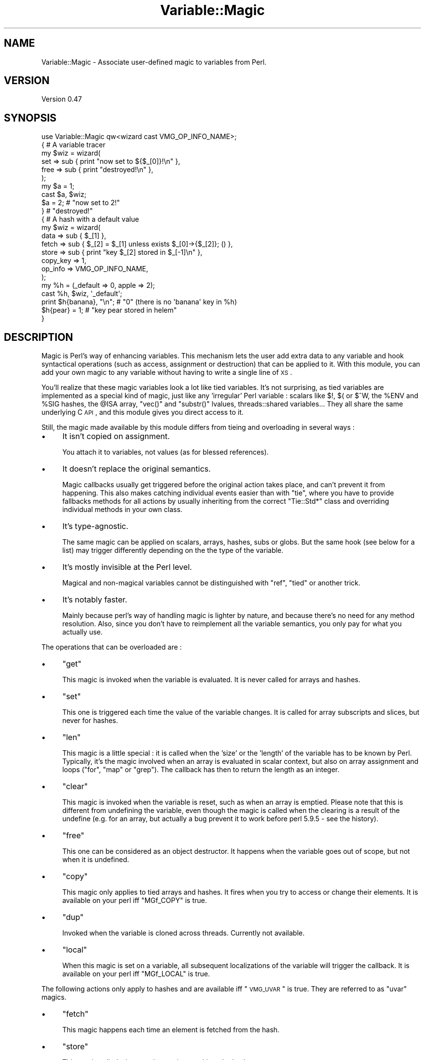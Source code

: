 .\" Automatically generated by Pod::Man 2.23 (Pod::Simple 3.14)
.\"
.\" Standard preamble:
.\" ========================================================================
.de Sp \" Vertical space (when we can't use .PP)
.if t .sp .5v
.if n .sp
..
.de Vb \" Begin verbatim text
.ft CW
.nf
.ne \\$1
..
.de Ve \" End verbatim text
.ft R
.fi
..
.\" Set up some character translations and predefined strings.  \*(-- will
.\" give an unbreakable dash, \*(PI will give pi, \*(L" will give a left
.\" double quote, and \*(R" will give a right double quote.  \*(C+ will
.\" give a nicer C++.  Capital omega is used to do unbreakable dashes and
.\" therefore won't be available.  \*(C` and \*(C' expand to `' in nroff,
.\" nothing in troff, for use with C<>.
.tr \(*W-
.ds C+ C\v'-.1v'\h'-1p'\s-2+\h'-1p'+\s0\v'.1v'\h'-1p'
.ie n \{\
.    ds -- \(*W-
.    ds PI pi
.    if (\n(.H=4u)&(1m=24u) .ds -- \(*W\h'-12u'\(*W\h'-12u'-\" diablo 10 pitch
.    if (\n(.H=4u)&(1m=20u) .ds -- \(*W\h'-12u'\(*W\h'-8u'-\"  diablo 12 pitch
.    ds L" ""
.    ds R" ""
.    ds C` ""
.    ds C' ""
'br\}
.el\{\
.    ds -- \|\(em\|
.    ds PI \(*p
.    ds L" ``
.    ds R" ''
'br\}
.\"
.\" Escape single quotes in literal strings from groff's Unicode transform.
.ie \n(.g .ds Aq \(aq
.el       .ds Aq '
.\"
.\" If the F register is turned on, we'll generate index entries on stderr for
.\" titles (.TH), headers (.SH), subsections (.SS), items (.Ip), and index
.\" entries marked with X<> in POD.  Of course, you'll have to process the
.\" output yourself in some meaningful fashion.
.ie \nF \{\
.    de IX
.    tm Index:\\$1\t\\n%\t"\\$2"
..
.    nr % 0
.    rr F
.\}
.el \{\
.    de IX
..
.\}
.\"
.\" Accent mark definitions (@(#)ms.acc 1.5 88/02/08 SMI; from UCB 4.2).
.\" Fear.  Run.  Save yourself.  No user-serviceable parts.
.    \" fudge factors for nroff and troff
.if n \{\
.    ds #H 0
.    ds #V .8m
.    ds #F .3m
.    ds #[ \f1
.    ds #] \fP
.\}
.if t \{\
.    ds #H ((1u-(\\\\n(.fu%2u))*.13m)
.    ds #V .6m
.    ds #F 0
.    ds #[ \&
.    ds #] \&
.\}
.    \" simple accents for nroff and troff
.if n \{\
.    ds ' \&
.    ds ` \&
.    ds ^ \&
.    ds , \&
.    ds ~ ~
.    ds /
.\}
.if t \{\
.    ds ' \\k:\h'-(\\n(.wu*8/10-\*(#H)'\'\h"|\\n:u"
.    ds ` \\k:\h'-(\\n(.wu*8/10-\*(#H)'\`\h'|\\n:u'
.    ds ^ \\k:\h'-(\\n(.wu*10/11-\*(#H)'^\h'|\\n:u'
.    ds , \\k:\h'-(\\n(.wu*8/10)',\h'|\\n:u'
.    ds ~ \\k:\h'-(\\n(.wu-\*(#H-.1m)'~\h'|\\n:u'
.    ds / \\k:\h'-(\\n(.wu*8/10-\*(#H)'\z\(sl\h'|\\n:u'
.\}
.    \" troff and (daisy-wheel) nroff accents
.ds : \\k:\h'-(\\n(.wu*8/10-\*(#H+.1m+\*(#F)'\v'-\*(#V'\z.\h'.2m+\*(#F'.\h'|\\n:u'\v'\*(#V'
.ds 8 \h'\*(#H'\(*b\h'-\*(#H'
.ds o \\k:\h'-(\\n(.wu+\w'\(de'u-\*(#H)/2u'\v'-.3n'\*(#[\z\(de\v'.3n'\h'|\\n:u'\*(#]
.ds d- \h'\*(#H'\(pd\h'-\w'~'u'\v'-.25m'\f2\(hy\fP\v'.25m'\h'-\*(#H'
.ds D- D\\k:\h'-\w'D'u'\v'-.11m'\z\(hy\v'.11m'\h'|\\n:u'
.ds th \*(#[\v'.3m'\s+1I\s-1\v'-.3m'\h'-(\w'I'u*2/3)'\s-1o\s+1\*(#]
.ds Th \*(#[\s+2I\s-2\h'-\w'I'u*3/5'\v'-.3m'o\v'.3m'\*(#]
.ds ae a\h'-(\w'a'u*4/10)'e
.ds Ae A\h'-(\w'A'u*4/10)'E
.    \" corrections for vroff
.if v .ds ~ \\k:\h'-(\\n(.wu*9/10-\*(#H)'\s-2\u~\d\s+2\h'|\\n:u'
.if v .ds ^ \\k:\h'-(\\n(.wu*10/11-\*(#H)'\v'-.4m'^\v'.4m'\h'|\\n:u'
.    \" for low resolution devices (crt and lpr)
.if \n(.H>23 .if \n(.V>19 \
\{\
.    ds : e
.    ds 8 ss
.    ds o a
.    ds d- d\h'-1'\(ga
.    ds D- D\h'-1'\(hy
.    ds th \o'bp'
.    ds Th \o'LP'
.    ds ae ae
.    ds Ae AE
.\}
.rm #[ #] #H #V #F C
.\" ========================================================================
.\"
.IX Title "Variable::Magic 3"
.TH Variable::Magic 3 "2011-10-28" "perl v5.12.4" "User Contributed Perl Documentation"
.\" For nroff, turn off justification.  Always turn off hyphenation; it makes
.\" way too many mistakes in technical documents.
.if n .ad l
.nh
.SH "NAME"
Variable::Magic \- Associate user\-defined magic to variables from Perl.
.SH "VERSION"
.IX Header "VERSION"
Version 0.47
.SH "SYNOPSIS"
.IX Header "SYNOPSIS"
.Vb 1
\&    use Variable::Magic qw<wizard cast VMG_OP_INFO_NAME>;
\&
\&    { # A variable tracer
\&     my $wiz = wizard(
\&      set  => sub { print "now set to ${$_[0]}!\en" },
\&      free => sub { print "destroyed!\en" },
\&     );
\&
\&     my $a = 1;
\&     cast $a, $wiz;
\&     $a = 2;        # "now set to 2!"
\&    }               # "destroyed!"
\&
\&    { # A hash with a default value
\&     my $wiz = wizard(
\&      data     => sub { $_[1] },
\&      fetch    => sub { $_[2] = $_[1] unless exists $_[0]\->{$_[2]}; () },
\&      store    => sub { print "key $_[2] stored in $_[\-1]\en" },
\&      copy_key => 1,
\&      op_info  => VMG_OP_INFO_NAME,
\&     );
\&
\&     my %h = (_default => 0, apple => 2);
\&     cast %h, $wiz, \*(Aq_default\*(Aq;
\&     print $h{banana}, "\en"; # "0" (there is no \*(Aqbanana\*(Aq key in %h)
\&     $h{pear} = 1;           # "key pear stored in helem"
\&    }
.Ve
.SH "DESCRIPTION"
.IX Header "DESCRIPTION"
Magic is Perl's way of enhancing variables.
This mechanism lets the user add extra data to any variable and hook syntactical operations (such as access, assignment or destruction) that can be applied to it.
With this module, you can add your own magic to any variable without having to write a single line of \s-1XS\s0.
.PP
You'll realize that these magic variables look a lot like tied variables.
It's not surprising, as tied variables are implemented as a special kind of magic, just like any 'irregular' Perl variable : scalars like \f(CW$!\fR, \f(CW$(\fR or \f(CW$^W\fR, the \f(CW%ENV\fR and \f(CW%SIG\fR hashes, the \f(CW@ISA\fR array,  \f(CW\*(C`vec()\*(C'\fR and \f(CW\*(C`substr()\*(C'\fR lvalues, threads::shared variables...
They all share the same underlying C \s-1API\s0, and this module gives you direct access to it.
.PP
Still, the magic made available by this module differs from tieing and overloading in several ways :
.IP "\(bu" 4
It isn't copied on assignment.
.Sp
You attach it to variables, not values (as for blessed references).
.IP "\(bu" 4
It doesn't replace the original semantics.
.Sp
Magic callbacks usually get triggered before the original action takes place, and can't prevent it from happening.
This also makes catching individual events easier than with \f(CW\*(C`tie\*(C'\fR, where you have to provide fallbacks methods for all actions by usually inheriting from the correct \f(CW\*(C`Tie::Std*\*(C'\fR class and overriding individual methods in your own class.
.IP "\(bu" 4
It's type-agnostic.
.Sp
The same magic can be applied on scalars, arrays, hashes, subs or globs.
But the same hook (see below for a list) may trigger differently depending on the the type of the variable.
.IP "\(bu" 4
It's mostly invisible at the Perl level.
.Sp
Magical and non-magical variables cannot be distinguished with \f(CW\*(C`ref\*(C'\fR, \f(CW\*(C`tied\*(C'\fR or another trick.
.IP "\(bu" 4
It's notably faster.
.Sp
Mainly because perl's way of handling magic is lighter by nature, and because there's no need for any method resolution.
Also, since you don't have to reimplement all the variable semantics, you only pay for what you actually use.
.PP
The operations that can be overloaded are :
.IP "\(bu" 4
\&\f(CW\*(C`get\*(C'\fR
.Sp
This magic is invoked when the variable is evaluated.
It is never called for arrays and hashes.
.IP "\(bu" 4
\&\f(CW\*(C`set\*(C'\fR
.Sp
This one is triggered each time the value of the variable changes.
It is called for array subscripts and slices, but never for hashes.
.IP "\(bu" 4
\&\f(CW\*(C`len\*(C'\fR
.Sp
This magic is a little special : it is called when the 'size' or the 'length' of the variable has to be known by Perl.
Typically, it's the magic involved when an array is evaluated in scalar context, but also on array assignment and loops (\f(CW\*(C`for\*(C'\fR, \f(CW\*(C`map\*(C'\fR or \f(CW\*(C`grep\*(C'\fR).
The callback has then to return the length as an integer.
.IP "\(bu" 4
\&\f(CW\*(C`clear\*(C'\fR
.Sp
This magic is invoked when the variable is reset, such as when an array is emptied.
Please note that this is different from undefining the variable, even though the magic is called when the clearing is a result of the undefine (e.g. for an array, but actually a bug prevent it to work before perl 5.9.5 \- see the history).
.IP "\(bu" 4
\&\f(CW\*(C`free\*(C'\fR
.Sp
This one can be considered as an object destructor.
It happens when the variable goes out of scope, but not when it is undefined.
.IP "\(bu" 4
\&\f(CW\*(C`copy\*(C'\fR
.Sp
This magic only applies to tied arrays and hashes.
It fires when you try to access or change their elements.
It is available on your perl iff \f(CW\*(C`MGf_COPY\*(C'\fR is true.
.IP "\(bu" 4
\&\f(CW\*(C`dup\*(C'\fR
.Sp
Invoked when the variable is cloned across threads.
Currently not available.
.IP "\(bu" 4
\&\f(CW\*(C`local\*(C'\fR
.Sp
When this magic is set on a variable, all subsequent localizations of the variable will trigger the callback.
It is available on your perl iff \f(CW\*(C`MGf_LOCAL\*(C'\fR is true.
.PP
The following actions only apply to hashes and are available iff \*(L"\s-1VMG_UVAR\s0\*(R" is true.
They are referred to as \f(CW\*(C`uvar\*(C'\fR magics.
.IP "\(bu" 4
\&\f(CW\*(C`fetch\*(C'\fR
.Sp
This magic happens each time an element is fetched from the hash.
.IP "\(bu" 4
\&\f(CW\*(C`store\*(C'\fR
.Sp
This one is called when an element is stored into the hash.
.IP "\(bu" 4
\&\f(CW\*(C`exists\*(C'\fR
.Sp
This magic fires when a key is tested for existence in the hash.
.IP "\(bu" 4
\&\f(CW\*(C`delete\*(C'\fR
.Sp
This last one triggers when a key is deleted in the hash, regardless of whether the key actually exists in it.
.PP
You can refer to the tests to have more insight of where the different magics are invoked.
.SH "FUNCTIONS"
.IX Header "FUNCTIONS"
.ie n .SS """wizard"""
.el .SS "\f(CWwizard\fP"
.IX Subsection "wizard"
.Vb 10
\&    wizard(
\&     data     => sub { ... },
\&     get      => sub { my ($ref, $data [, $op]) = @_; ... },
\&     set      => sub { my ($ref, $data [, $op]) = @_; ... },
\&     len      => sub {
\&      my ($ref, $data, $len [, $op]) = @_; ... ; return $newlen
\&     },
\&     clear    => sub { my ($ref, $data [, $op]) = @_; ... },
\&     free     => sub { my ($ref, $data [, $op]) = @_, ... },
\&     copy     => sub { my ($ref, $data, $key, $elt [, $op]) = @_; ... },
\&     local    => sub { my ($ref, $data [, $op]) = @_; ... },
\&     fetch    => sub { my ($ref, $data, $key [, $op]) = @_; ... },
\&     store    => sub { my ($ref, $data, $key [, $op]) = @_; ... },
\&     exists   => sub { my ($ref, $data, $key [, $op]) = @_; ... },
\&     delete   => sub { my ($ref, $data, $key [, $op]) = @_; ... },
\&     copy_key => $bool,
\&     op_info  => [ 0 | VMG_OP_INFO_NAME | VMG_OP_INFO_OBJECT ],
\&    )
.Ve
.PP
This function creates a 'wizard', an opaque type that holds the magic information.
It takes a list of keys / values as argument, whose keys can be :
.IP "\(bu" 4
\&\f(CW\*(C`data\*(C'\fR
.Sp
A code (or string) reference to a private data constructor.
It is called each time this magic is cast on a variable, and the scalar returned is used as private data storage for it.
\&\f(CW$_[0]\fR is a reference to the magic object and \f(CW@_[1 .. @_\-1]\fR are all extra arguments that were passed to \*(L"cast\*(R".
.IP "\(bu" 4
\&\f(CW\*(C`get\*(C'\fR, \f(CW\*(C`set\*(C'\fR, \f(CW\*(C`len\*(C'\fR, \f(CW\*(C`clear\*(C'\fR, \f(CW\*(C`free\*(C'\fR, \f(CW\*(C`copy\*(C'\fR, \f(CW\*(C`local\*(C'\fR, \f(CW\*(C`fetch\*(C'\fR, \f(CW\*(C`store\*(C'\fR, \f(CW\*(C`exists\*(C'\fR and \f(CW\*(C`delete\*(C'\fR
.Sp
Code (or string) references to the corresponding magic callbacks.
You don't have to specify all of them : the magic associated with undefined entries simply won't be hooked.
In those callbacks, \f(CW$_[0]\fR is always a reference to the magic object and \f(CW$_[1]\fR is always the private data (or \f(CW\*(C`undef\*(C'\fR when no private data constructor was supplied).
.Sp
Moreover, when you pass \f(CW\*(C`op_info => $num\*(C'\fR to \f(CW\*(C`wizard\*(C'\fR, the last element of \f(CW@_\fR will be the current op name if \f(CW\*(C`$num == VMG_OP_INFO_NAME\*(C'\fR and a \f(CW\*(C`B::OP\*(C'\fR object representing the current op if \f(CW\*(C`$num == VMG_OP_INFO_OBJECT\*(C'\fR.
Both have a performance hit, but just getting the name is lighter than getting the op object.
.Sp
Other arguments are specific to the magic hooked :
.RS 4
.IP "\(bu" 8
\&\f(CW\*(C`len\*(C'\fR
.Sp
When the variable is an array or a scalar, \f(CW$_[2]\fR contains the non-magical length.
The callback can return the new scalar or array length to use, or \f(CW\*(C`undef\*(C'\fR to default to the normal length.
.IP "\(bu" 8
\&\f(CW\*(C`copy\*(C'\fR
.Sp
\&\f(CW$_[2]\fR is a either a copy or an alias of the current key, which means that it is useless to try to change or cast magic on it.
\&\f(CW$_[3]\fR is an alias to the current element (i.e. the value).
.IP "\(bu" 8
\&\f(CW\*(C`fetch\*(C'\fR, \f(CW\*(C`store\*(C'\fR, \f(CW\*(C`exists\*(C'\fR and \f(CW\*(C`delete\*(C'\fR
.Sp
\&\f(CW$_[2]\fR is an alias to the current key.
Nothing prevents you from changing it, but be aware that there lurk dangerous side effects.
For example, it may rightfully be readonly if the key was a bareword.
You can get a copy instead by passing \f(CW\*(C`copy_key => 1\*(C'\fR to \*(L"wizard\*(R", which allows you to safely assign to \f(CW$_[2]\fR in order to e.g. redirect the action to another key.
This however has a little performance drawback because of the copy.
.RE
.RS 4
.Sp
All the callbacks are expected to return an integer, which is passed straight to the perl magic \s-1API\s0.
However, only the return value of the \f(CW\*(C`len\*(C'\fR callback currently holds a meaning.
.RE
.PP
Each callback can be specified as a code or a string reference, in which case the function denoted by the string will be used as the callback.
.PP
Note that \f(CW\*(C`free\*(C'\fR callbacks are \fInever\fR called during global destruction, as there's no way to ensure that the wizard and the \f(CW\*(C`free\*(C'\fR callback weren't destroyed before the variable.
.PP
Here's a simple usage example :
.PP
.Vb 6
\&    # A simple scalar tracer
\&    my $wiz = wizard(
\&     get  => sub { print STDERR "got ${$_[0]}\en" },
\&     set  => sub { print STDERR "set to ${$_[0]}\en" },
\&     free => sub { print STDERR "${$_[0]} was deleted\en" },
\&    );
.Ve
.ie n .SS """cast"""
.el .SS "\f(CWcast\fP"
.IX Subsection "cast"
.Vb 1
\&    cast [$@%&*]var, $wiz, ...
.Ve
.PP
This function associates \f(CW$wiz\fR magic to the variable supplied, without overwriting any other kind of magic.
It returns true on success or when \f(CW$wiz\fR magic is already present, and croaks on error.
All extra arguments specified after \f(CW$wiz\fR are passed to the private data constructor in \f(CW@_[1 .. @_\-1]\fR.
If the variable isn't a hash, any \f(CW\*(C`uvar\*(C'\fR callback of the wizard is safely ignored.
.PP
.Vb 3
\&    # Casts $wiz onto $x, and pass \*(Aq1\*(Aq to the data constructor.
\&    my $x;
\&    cast $x, $wiz, 1;
.Ve
.PP
The \f(CW\*(C`var\*(C'\fR argument can be an array or hash value.
Magic for those behaves like for any other scalar, except that it is dispelled when the entry is deleted from the container.
For example, if you want to call \f(CW\*(C`POSIX::tzset\*(C'\fR each time the \f(CW\*(AqTZ\*(Aq\fR environment variable is changed in \f(CW%ENV\fR, you can use :
.PP
.Vb 2
\&    use POSIX;
\&    cast $ENV{TZ}, wizard set => sub { POSIX::tzset(); () };
.Ve
.PP
If you want to overcome the possible deletion of the \f(CW\*(AqTZ\*(Aq\fR entry, you have no choice but to rely on \f(CW\*(C`store\*(C'\fR uvar magic.
.ie n .SS """getdata"""
.el .SS "\f(CWgetdata\fP"
.IX Subsection "getdata"
.Vb 1
\&    getdata [$@%&*]var, $wiz
.Ve
.PP
This accessor fetches the private data associated with the magic \f(CW$wiz\fR in the variable.
It croaks when \f(CW$wiz\fR do not represent a valid magic object, and returns an empty list if no such magic is attached to the variable or when the wizard has no data constructor.
.PP
.Vb 2
\&    # Get the attached data, or undef if the wizard does not attach any.
\&    my $data = getdata $x, $wiz;
.Ve
.ie n .SS """dispell"""
.el .SS "\f(CWdispell\fP"
.IX Subsection "dispell"
.Vb 1
\&    dispell [$@%&*]variable, $wiz
.Ve
.PP
The exact opposite of \*(L"cast\*(R" : it dissociates \f(CW$wiz\fR magic from the variable.
This function returns true on success, \f(CW0\fR when no magic represented by \f(CW$wiz\fR could be found in the variable, and croaks if the supplied wizard is invalid.
.PP
.Vb 2
\&    # Dispell now.
\&    die \*(Aqno such magic in $x\*(Aq unless dispell $x, $wiz;
.Ve
.SH "CONSTANTS"
.IX Header "CONSTANTS"
.ie n .SS """MGf_COPY"""
.el .SS "\f(CWMGf_COPY\fP"
.IX Subsection "MGf_COPY"
Evaluates to true iff the 'copy' magic is available.
.ie n .SS """MGf_DUP"""
.el .SS "\f(CWMGf_DUP\fP"
.IX Subsection "MGf_DUP"
Evaluates to true iff the 'dup' magic is available.
.ie n .SS """MGf_LOCAL"""
.el .SS "\f(CWMGf_LOCAL\fP"
.IX Subsection "MGf_LOCAL"
Evaluates to true iff the 'local' magic is available.
.ie n .SS """VMG_UVAR"""
.el .SS "\f(CWVMG_UVAR\fP"
.IX Subsection "VMG_UVAR"
When this constant is true, you can use the \f(CW\*(C`fetch,store,exists,delete\*(C'\fR callbacks on hashes.
Initial \s-1VMG_UVAR\s0 capability was introduced in perl 5.9.5, with a fully functional implementation
shipped with perl 5.10.0.
.ie n .SS """VMG_COMPAT_SCALAR_LENGTH_NOLEN"""
.el .SS "\f(CWVMG_COMPAT_SCALAR_LENGTH_NOLEN\fP"
.IX Subsection "VMG_COMPAT_SCALAR_LENGTH_NOLEN"
True for perls that don't call 'len' magic when taking the \f(CW\*(C`length\*(C'\fR of a magical scalar.
.ie n .SS """VMG_COMPAT_ARRAY_PUSH_NOLEN"""
.el .SS "\f(CWVMG_COMPAT_ARRAY_PUSH_NOLEN\fP"
.IX Subsection "VMG_COMPAT_ARRAY_PUSH_NOLEN"
True for perls that don't call 'len' magic when you push an element in a magical array.
Starting from perl 5.11.0, this only refers to pushes in non-void context and hence is false.
.ie n .SS """VMG_COMPAT_ARRAY_PUSH_NOLEN_VOID"""
.el .SS "\f(CWVMG_COMPAT_ARRAY_PUSH_NOLEN_VOID\fP"
.IX Subsection "VMG_COMPAT_ARRAY_PUSH_NOLEN_VOID"
True for perls that don't call 'len' magic when you push in void context an element in a magical array.
.ie n .SS """VMG_COMPAT_ARRAY_UNSHIFT_NOLEN_VOID"""
.el .SS "\f(CWVMG_COMPAT_ARRAY_UNSHIFT_NOLEN_VOID\fP"
.IX Subsection "VMG_COMPAT_ARRAY_UNSHIFT_NOLEN_VOID"
True for perls that don't call 'len' magic when you unshift in void context an element in a magical array.
.ie n .SS """VMG_COMPAT_ARRAY_UNDEF_CLEAR"""
.el .SS "\f(CWVMG_COMPAT_ARRAY_UNDEF_CLEAR\fP"
.IX Subsection "VMG_COMPAT_ARRAY_UNDEF_CLEAR"
True for perls that call 'clear' magic when undefining magical arrays.
.ie n .SS """VMG_COMPAT_HASH_DELETE_NOUVAR_VOID"""
.el .SS "\f(CWVMG_COMPAT_HASH_DELETE_NOUVAR_VOID\fP"
.IX Subsection "VMG_COMPAT_HASH_DELETE_NOUVAR_VOID"
True for perls that don't call 'delete' uvar magic when you delete an element from a hash in void context.
.ie n .SS """VMG_COMPAT_GLOB_GET"""
.el .SS "\f(CWVMG_COMPAT_GLOB_GET\fP"
.IX Subsection "VMG_COMPAT_GLOB_GET"
True for perls that call 'get' magic for operations on globs.
.ie n .SS """VMG_PERL_PATCHLEVEL"""
.el .SS "\f(CWVMG_PERL_PATCHLEVEL\fP"
.IX Subsection "VMG_PERL_PATCHLEVEL"
The perl patchlevel this module was built with, or \f(CW0\fR for non-debugging perls.
.ie n .SS """VMG_THREADSAFE"""
.el .SS "\f(CWVMG_THREADSAFE\fP"
.IX Subsection "VMG_THREADSAFE"
True iff this module could have been built with thread-safety features enabled.
.ie n .SS """VMG_FORKSAFE"""
.el .SS "\f(CWVMG_FORKSAFE\fP"
.IX Subsection "VMG_FORKSAFE"
True iff this module could have been built with fork-safety features enabled.
This will always be true except on Windows where it's false for perl 5.10.0 and below .
.ie n .SS """VMG_OP_INFO_NAME"""
.el .SS "\f(CWVMG_OP_INFO_NAME\fP"
.IX Subsection "VMG_OP_INFO_NAME"
Value to pass with \f(CW\*(C`op_info\*(C'\fR to get the current op name in the magic callbacks.
.ie n .SS """VMG_OP_INFO_OBJECT"""
.el .SS "\f(CWVMG_OP_INFO_OBJECT\fP"
.IX Subsection "VMG_OP_INFO_OBJECT"
Value to pass with \f(CW\*(C`op_info\*(C'\fR to get a \f(CW\*(C`B::OP\*(C'\fR object representing the current op in the magic callbacks.
.SH "COOKBOOK"
.IX Header "COOKBOOK"
.SS "Associate an object to any perl variable"
.IX Subsection "Associate an object to any perl variable"
This technique can be useful for passing user data through limited APIs.
It is similar to using inside-out objects, but without the drawback of having to implement a complex destructor.
.PP
.Vb 2
\&    {
\&     package Magical::UserData;
\&
\&     use Variable::Magic qw<wizard cast getdata>;
\&
\&     my $wiz = wizard data => sub { \e$_[1] };
\&
\&     sub ud (\e[$@%*&]) : lvalue {
\&      my ($var) = @_;
\&      my $data = &getdata($var, $wiz);
\&      unless (defined $data) {
\&       $data = \e(my $slot);
\&       &cast($var, $wiz, $slot)
\&                 or die "Couldn\*(Aqt cast UserData magic onto the variable";
\&      }
\&      $$data;
\&     }
\&    }
\&
\&    {
\&     BEGIN { *ud = \e&Magical::UserData::ud }
\&
\&     my $cb;
\&     $cb = sub { print \*(AqHello, \*(Aq, ud(&$cb), "!\en" };
\&
\&     ud(&$cb) = \*(Aqworld\*(Aq;
\&     $cb\->(); # Hello, world!
\&    }
.Ve
.SS "Recursively cast magic on datastructures"
.IX Subsection "Recursively cast magic on datastructures"
\&\f(CW\*(C`cast\*(C'\fR can be called from any magical callback, and in particular from \f(CW\*(C`data\*(C'\fR.
This allows you to recursively cast magic on datastructures :
.PP
.Vb 10
\&    my $wiz;
\&    $wiz = wizard data => sub {
\&     my ($var, $depth) = @_;
\&     $depth ||= 0;
\&     my $r = ref $var;
\&     if ($r eq \*(AqARRAY\*(Aq) {
\&      &cast((ref() ? $_ : \e$_), $wiz, $depth + 1) for @$var;
\&     } elsif ($r eq \*(AqHASH\*(Aq) {
\&      &cast((ref() ? $_ : \e$_), $wiz, $depth + 1) for values %$var;
\&     }
\&     return $depth;
\&    },
\&    free => sub {
\&     my ($var, $depth) = @_;
\&     my $r = ref $var;
\&     print "free $r at depth $depth\en";
\&     ();
\&    };
\&
\&    {
\&     my %h = (
\&      a => [ 1, 2 ],
\&      b => { c => 3 }
\&     );
\&     cast %h, $wiz;
\&    }
.Ve
.PP
When \f(CW%h\fR goes out of scope, this will print something among the lines of :
.PP
.Vb 6
\&    free HASH at depth 0
\&    free HASH at depth 1
\&    free SCALAR at depth 2
\&    free ARRAY at depth 1
\&    free SCALAR at depth 3
\&    free SCALAR at depth 3
.Ve
.PP
Of course, this example does nothing with the values that are added after the \f(CW\*(C`cast\*(C'\fR.
.SH "PERL MAGIC HISTORY"
.IX Header "PERL MAGIC HISTORY"
The places where magic is invoked have changed a bit through perl history.
Here's a little list of the most recent ones.
.IP "\(bu" 4
\&\fB5.6.x\fR
.Sp
\&\fIp14416\fR : 'copy' and 'dup' magic.
.IP "\(bu" 4
\&\fB5.8.9\fR
.Sp
\&\fIp28160\fR : Integration of \fIp25854\fR (see below).
.Sp
\&\fIp32542\fR : Integration of \fIp31473\fR (see below).
.IP "\(bu" 4
\&\fB5.9.3\fR
.Sp
\&\fIp25854\fR : 'len' magic is no longer called when pushing an element into a magic array.
.Sp
\&\fIp26569\fR : 'local' magic.
.IP "\(bu" 4
\&\fB5.9.5\fR
.Sp
\&\fIp31064\fR : Meaningful 'uvar' magic.
.Sp
\&\fIp31473\fR : 'clear' magic wasn't invoked when undefining an array.
The bug is fixed as of this version.
.IP "\(bu" 4
\&\fB5.10.0\fR
.Sp
Since \f(CW\*(C`PERL_MAGIC_uvar\*(C'\fR is uppercased, \f(CW\*(C`hv_magic_check()\*(C'\fR triggers 'copy' magic on hash stores for (non-tied) hashes that also have 'uvar' magic.
.IP "\(bu" 4
\&\fB5.11.x\fR
.Sp
\&\fIp32969\fR : 'len' magic is no longer invoked when calling \f(CW\*(C`length\*(C'\fR with a magical scalar.
.Sp
\&\fIp34908\fR : 'len' magic is no longer called when pushing / unshifting an element into a magical array in void context.
The \f(CW\*(C`push\*(C'\fR part was already covered by \fIp25854\fR.
.Sp
\&\fIg9cdcb38b\fR : 'len' magic is called again when pushing into a magical array in non-void context.
.SH "EXPORT"
.IX Header "EXPORT"
The functions \*(L"wizard\*(R", \*(L"cast\*(R", \*(L"getdata\*(R" and \*(L"dispell\*(R" are only exported on request.
All of them are exported by the tags \f(CW\*(Aq:funcs\*(Aq\fR and \f(CW\*(Aq:all\*(Aq\fR.
.PP
All the constants are also only exported on request, either individually or by the tags \f(CW\*(Aq:consts\*(Aq\fR and \f(CW\*(Aq:all\*(Aq\fR.
.SH "CAVEATS"
.IX Header "CAVEATS"
If you store a magic object in the private data slot, the magic won't be accessible by \*(L"getdata\*(R" since it's not copied by assignment.
The only way to address this would be to return a reference.
.PP
If you define a wizard with a \f(CW\*(C`free\*(C'\fR callback and cast it on itself, this destructor won't be called because the wizard will be destroyed first.
.PP
In order to define magic on hash members, you need at least perl 5.10.0 (see \*(L"\s-1VMG_UVAR\s0\*(R")
.SH "DEPENDENCIES"
.IX Header "DEPENDENCIES"
perl 5.8.
.PP
A C compiler.
This module may happen to build with a \*(C+ compiler as well, but don't rely on it, as no guarantee is made in this regard.
.PP
Carp (standard since perl 5), XSLoader (standard since perl 5.006).
.PP
Copy tests need Tie::Array (standard since perl 5.005) and Tie::Hash (since 5.002).
.PP
Some uvar tests need Hash::Util::FieldHash (standard since perl 5.009004).
.PP
Glob tests need Symbol (standard since perl 5.002).
.PP
Threads tests need threads and threads::shared.
.SH "SEE ALSO"
.IX Header "SEE ALSO"
perlguts and perlapi for internal information about magic.
.PP
perltie and overload for other ways of enhancing objects.
.SH "AUTHOR"
.IX Header "AUTHOR"
Vincent Pit, \f(CW\*(C`<perl at profvince.com>\*(C'\fR, <http://www.profvince.com>.
.PP
You can contact me by mail or on \f(CW\*(C`irc.perl.org\*(C'\fR (vincent).
.SH "BUGS"
.IX Header "BUGS"
Please report any bugs or feature requests to \f(CW\*(C`bug\-variable\-magic at rt.cpan.org\*(C'\fR, or through the web interface at http://rt.cpan.org/NoAuth/ReportBug.html?Queue=Variable\-Magic <http://rt.cpan.org/NoAuth/ReportBug.html?Queue=Variable-Magic>. I will be notified, and then you'll automatically be notified of progress on your bug as I make changes.
.SH "SUPPORT"
.IX Header "SUPPORT"
You can find documentation for this module with the perldoc command.
.PP
.Vb 1
\&    perldoc Variable::Magic
.Ve
.PP
Tests code coverage report is available at http://www.profvince.com/perl/cover/Variable\-Magic <http://www.profvince.com/perl/cover/Variable-Magic>.
.SH "COPYRIGHT & LICENSE"
.IX Header "COPYRIGHT & LICENSE"
Copyright 2007,2008,2009,2010,2011 Vincent Pit, all rights reserved.
.PP
This program is free software; you can redistribute it and/or modify it
under the same terms as Perl itself.
